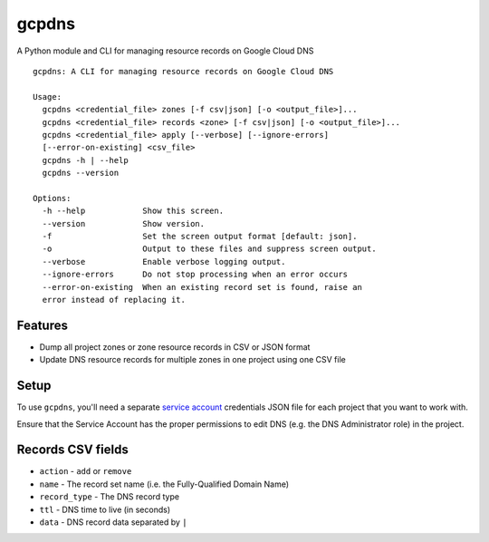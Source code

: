 ======
gcpdns
======

A Python module and CLI for managing resource records on Google Cloud DNS

::

    gcpdns: A CLI for managing resource records on Google Cloud DNS

    Usage:
      gcpdns <credential_file> zones [-f csv|json] [-o <output_file>]...
      gcpdns <credential_file> records <zone> [-f csv|json] [-o <output_file>]...
      gcpdns <credential_file> apply [--verbose] [--ignore-errors]
      [--error-on-existing] <csv_file>
      gcpdns -h | --help
      gcpdns --version

    Options:
      -h --help            Show this screen.
      --version            Show version.
      -f                   Set the screen output format [default: json].
      -o                   Output to these files and suppress screen output.
      --verbose            Enable verbose logging output.
      --ignore-errors      Do not stop processing when an error occurs
      --error-on-existing  When an existing record set is found, raise an
      error instead of replacing it.

Features
--------

- Dump all project zones or zone resource records in CSV or JSON format
- Update DNS resource records for multiple zones in one project using one CSV
  file

Setup
-----

To use ``gcpdns``, you'll need a separate `service account`_ credentials JSON
file for each project that you want to work with.

Ensure that the Service Account has the proper permissions to edit DNS
(e.g. the DNS Administrator role) in the project.

Records CSV fields
------------------

- ``action`` - ``add`` or ``remove``
- ``name`` - The record set name (i.e. the Fully-Qualified Domain Name)
- ``record_type`` - The DNS record type
- ``ttl`` - DNS time to live (in seconds)
- ``data`` - DNS record data separated by ``|``

.. _service account: https://cloud.google.com/iam/docs/creating-managing-service-accounts
